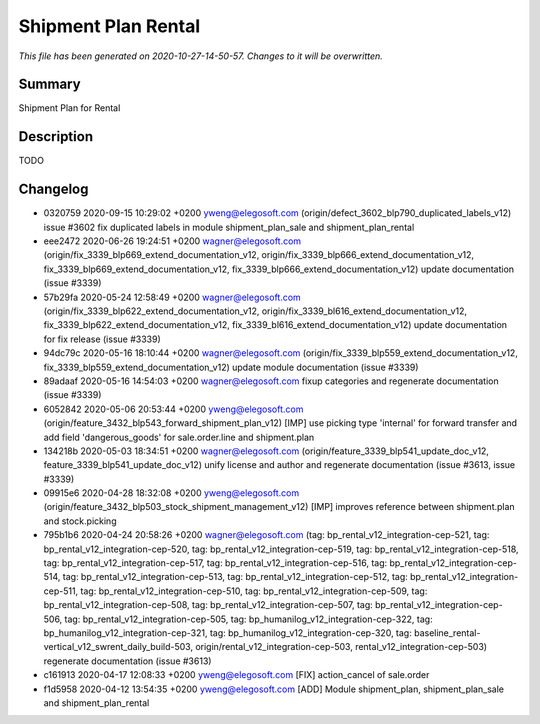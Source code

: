Shipment Plan Rental
====================================================

*This file has been generated on 2020-10-27-14-50-57. Changes to it will be overwritten.*

Summary
-------

Shipment Plan for Rental

Description
-----------

TODO


Changelog
---------

- 0320759 2020-09-15 10:29:02 +0200 yweng@elegosoft.com  (origin/defect_3602_blp790_duplicated_labels_v12) issue #3602 fix duplicated labels in module shipment_plan_sale and shipment_plan_rental
- eee2472 2020-06-26 19:24:51 +0200 wagner@elegosoft.com  (origin/fix_3339_blp669_extend_documentation_v12, origin/fix_3339_blp666_extend_documentation_v12, fix_3339_blp669_extend_documentation_v12, fix_3339_blp666_extend_documentation_v12) update documentation (issue #3339)
- 57b29fa 2020-05-24 12:58:49 +0200 wagner@elegosoft.com  (origin/fix_3339_blp622_extend_documentation_v12, origin/fix_3339_bl616_extend_documentation_v12, fix_3339_blp622_extend_documentation_v12, fix_3339_bl616_extend_documentation_v12) update documentation for fix release (issue #3339)
- 94dc79c 2020-05-16 18:10:44 +0200 wagner@elegosoft.com  (origin/fix_3339_blp559_extend_documentation_v12, fix_3339_blp559_extend_documentation_v12) update module documentation (issue #3339)
- 89adaaf 2020-05-16 14:54:03 +0200 wagner@elegosoft.com  fixup categories and regenerate documentation (issue #3339)
- 6052842 2020-05-06 20:53:44 +0200 yweng@elegosoft.com  (origin/feature_3432_blp543_forward_shipment_plan_v12) [IMP] use picking type 'internal' for forward transfer and add field 'dangerous_goods' for sale.order.line and shipment.plan
- 134218b 2020-05-03 18:34:51 +0200 wagner@elegosoft.com  (origin/feature_3339_blp541_update_doc_v12, feature_3339_blp541_update_doc_v12) unify license and author and regenerate documentation (issue #3613, issue #3339)
- 09915e6 2020-04-28 18:32:08 +0200 yweng@elegosoft.com  (origin/feature_3432_blp503_stock_shipment_management_v12) [IMP] improves reference between shipment.plan and stock.picking
- 795b1b6 2020-04-24 20:58:26 +0200 wagner@elegosoft.com  (tag: bp_rental_v12_integration-cep-521, tag: bp_rental_v12_integration-cep-520, tag: bp_rental_v12_integration-cep-519, tag: bp_rental_v12_integration-cep-518, tag: bp_rental_v12_integration-cep-517, tag: bp_rental_v12_integration-cep-516, tag: bp_rental_v12_integration-cep-514, tag: bp_rental_v12_integration-cep-513, tag: bp_rental_v12_integration-cep-512, tag: bp_rental_v12_integration-cep-511, tag: bp_rental_v12_integration-cep-510, tag: bp_rental_v12_integration-cep-509, tag: bp_rental_v12_integration-cep-508, tag: bp_rental_v12_integration-cep-507, tag: bp_rental_v12_integration-cep-506, tag: bp_rental_v12_integration-cep-505, tag: bp_humanilog_v12_integration-cep-322, tag: bp_humanilog_v12_integration-cep-321, tag: bp_humanilog_v12_integration-cep-320, tag: baseline_rental-vertical_v12_swrent_daily_build-503, origin/rental_v12_integration-cep-503, rental_v12_integration-cep-503) regenerate documentation (issue #3613)
- c161913 2020-04-17 12:08:33 +0200 yweng@elegosoft.com  [FIX] action_cancel of sale.order
- f1d5958 2020-04-12 13:54:35 +0200 yweng@elegosoft.com  [ADD] Module shipment_plan, shipment_plan_sale and shipment_plan_rental

